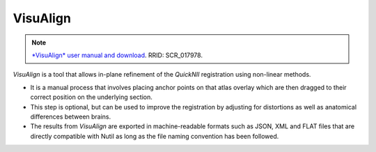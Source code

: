 **VisuAlign**
--------------

.. note::
   `*VisuAlign* user manual and download <https://visualign.readthedocs.io/en/latest/>`_.
   RRID: SCR_017978.

*VisuAlign* is a tool that allows in-plane refinement of the *QuickNII* registration using non-linear methods. 

* It is a manual process that involves placing anchor points on that atlas overlay which are then dragged to their correct position on the underlying section. 
* This step is optional, but can be used to improve the registration by adjusting for distortions as well as anatomical differences between brains.
* The results from *VisuAlign* are exported in machine-readable formats such as JSON, XML and FLAT files that are directly compatible with Nutil as long as the file naming convention has been followed. 

